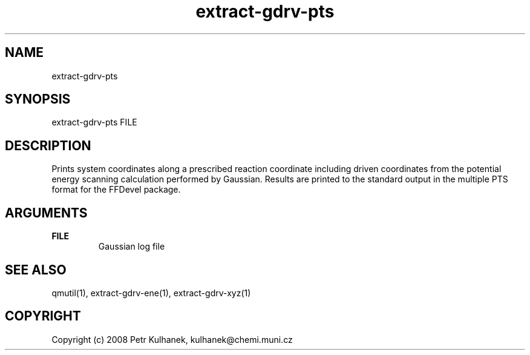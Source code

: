.TH extract-gdrv-pts 1 "2008" "QMUtil" "QMUtil - miscellaneous utilities for QM programs"

.\"-----------------------------------------------------------------------------
.SH NAME
extract-gdrv-pts

.\"-----------------------------------------------------------------------------
.SH SYNOPSIS
extract-gdrv-pts FILE

.\"-----------------------------------------------------------------------------
.SH DESCRIPTION
Prints system coordinates along a prescribed reaction coordinate including driven coordinates from the potential energy scanning calculation performed by Gaussian. Results are printed to the standard output in the multiple PTS format for the FFDevel package.

.\"-----------------------------------------------------------------------------
.SH ARGUMENTS
.B FILE
.RS
Gaussian log file
.RE

.\"-----------------------------------------------------------------------------
.SH SEE ALSO
qmutil(1), extract-gdrv-ene(1), extract-gdrv-xyz(1)

.\"-----------------------------------------------------------------------------
.SH COPYRIGHT
Copyright (c) 2008 Petr Kulhanek, kulhanek@chemi.muni.cz
